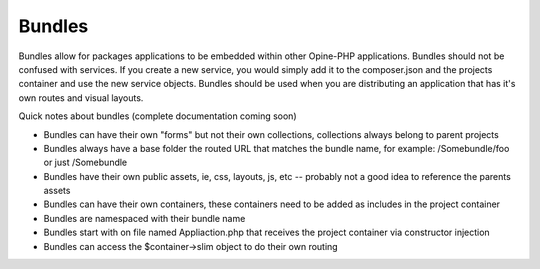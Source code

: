 Bundles
=======

Bundles allow for packages applications to be embedded within other Opine-PHP applications.  Bundles should not be confused with services.  If you create a new service, you would simply add it to the composer.json and the projects container and use the new service objects. Bundles should be used when you are distributing an application that has it's own routes and visual layouts.

Quick notes about bundles (complete documentation coming soon)

* Bundles can have their own "forms" but not their own collections, collections always belong to parent projects
* Bundles always have a base folder the routed URL that matches the bundle name, for example: /Somebundle/foo or just /Somebundle
* Bundles have their own public assets, ie, css, layouts, js, etc -- probably not a good idea to reference the parents assets
* Bundles can have their own containers, these containers need to be added as includes in the project container
* Bundles are namespaced with their bundle name
* Bundles start with on file named Appliaction.php that receives the project container via constructor injection
* Bundles can access the $container->slim object to do their own routing 